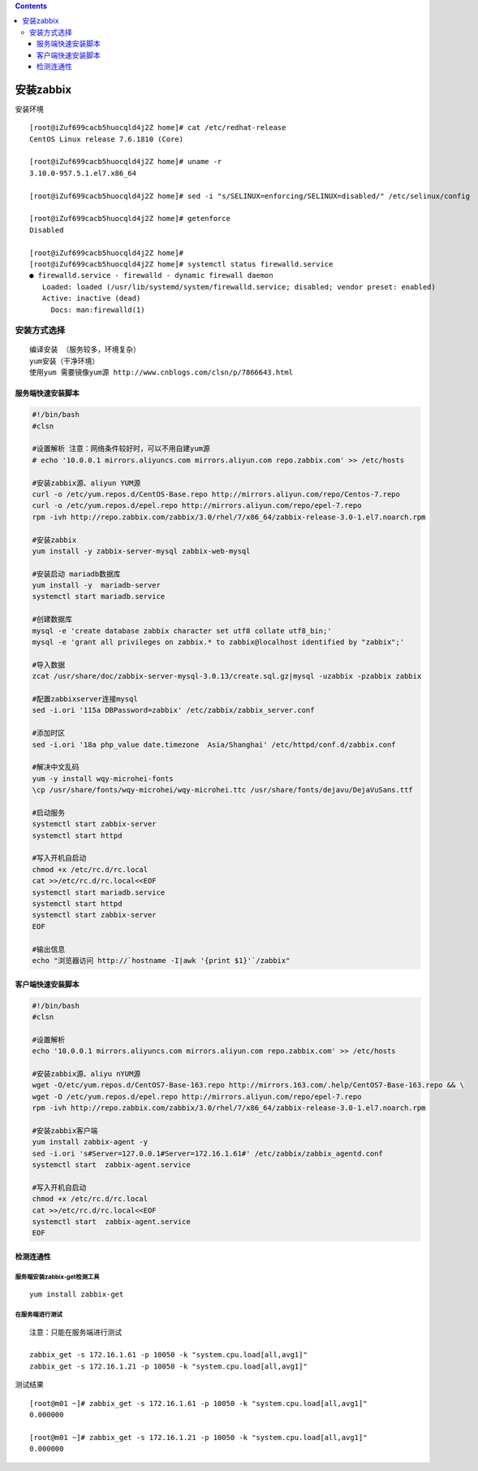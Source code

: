 .. contents::
   :depth: 3
..

安装zabbix
==========

安装环境

::

   [root@iZuf699cacb5huocqld4j2Z home]# cat /etc/redhat-release
   CentOS Linux release 7.6.1810 (Core)

   [root@iZuf699cacb5huocqld4j2Z home]# uname -r
   3.10.0-957.5.1.el7.x86_64

   [root@iZuf699cacb5huocqld4j2Z home]# sed -i "s/SELINUX=enforcing/SELINUX=disabled/" /etc/selinux/config

   [root@iZuf699cacb5huocqld4j2Z home]# getenforce
   Disabled

   [root@iZuf699cacb5huocqld4j2Z home]#
   [root@iZuf699cacb5huocqld4j2Z home]# systemctl status firewalld.service
   ● firewalld.service - firewalld - dynamic firewall daemon
      Loaded: loaded (/usr/lib/systemd/system/firewalld.service; disabled; vendor preset: enabled)
      Active: inactive (dead)
        Docs: man:firewalld(1)

安装方式选择
------------

::

   　　编译安装 （服务较多，环境复杂）
   　　yum安装（干净环境）
   　　使用yum 需要镜像yum源 http://www.cnblogs.com/clsn/p/7866643.html

服务端快速安装脚本
~~~~~~~~~~~~~~~~~~

.. code:: bash

   #!/bin/bash
   #clsn

   #设置解析 注意：网络条件较好时，可以不用自建yum源
   # echo '10.0.0.1 mirrors.aliyuncs.com mirrors.aliyun.com repo.zabbix.com' >> /etc/hosts

   #安装zabbix源、aliyun YUM源
   curl -o /etc/yum.repos.d/CentOS-Base.repo http://mirrors.aliyun.com/repo/Centos-7.repo
   curl -o /etc/yum.repos.d/epel.repo http://mirrors.aliyun.com/repo/epel-7.repo
   rpm -ivh http://repo.zabbix.com/zabbix/3.0/rhel/7/x86_64/zabbix-release-3.0-1.el7.noarch.rpm

   #安装zabbix 
   yum install -y zabbix-server-mysql zabbix-web-mysql

   #安装启动 mariadb数据库
   yum install -y  mariadb-server
   systemctl start mariadb.service

   #创建数据库
   mysql -e 'create database zabbix character set utf8 collate utf8_bin;'
   mysql -e 'grant all privileges on zabbix.* to zabbix@localhost identified by "zabbix";'

   #导入数据
   zcat /usr/share/doc/zabbix-server-mysql-3.0.13/create.sql.gz|mysql -uzabbix -pzabbix zabbix

   #配置zabbixserver连接mysql
   sed -i.ori '115a DBPassword=zabbix' /etc/zabbix/zabbix_server.conf

   #添加时区
   sed -i.ori '18a php_value date.timezone  Asia/Shanghai' /etc/httpd/conf.d/zabbix.conf

   #解决中文乱码
   yum -y install wqy-microhei-fonts
   \cp /usr/share/fonts/wqy-microhei/wqy-microhei.ttc /usr/share/fonts/dejavu/DejaVuSans.ttf

   #启动服务
   systemctl start zabbix-server
   systemctl start httpd

   #写入开机自启动
   chmod +x /etc/rc.d/rc.local
   cat >>/etc/rc.d/rc.local<<EOF
   systemctl start mariadb.service
   systemctl start httpd
   systemctl start zabbix-server
   EOF

   #输出信息
   echo "浏览器访问 http://`hostname -I|awk '{print $1}'`/zabbix"

客户端快速安装脚本
~~~~~~~~~~~~~~~~~~

.. code:: bash

   #!/bin/bash
   #clsn

   #设置解析
   echo '10.0.0.1 mirrors.aliyuncs.com mirrors.aliyun.com repo.zabbix.com' >> /etc/hosts

   #安装zabbix源、aliyu nYUM源
   wget -O/etc/yum.repos.d/CentOS7-Base-163.repo http://mirrors.163.com/.help/CentOS7-Base-163.repo && \
   wget -O /etc/yum.repos.d/epel.repo http://mirrors.aliyun.com/repo/epel-7.repo
   rpm -ivh http://repo.zabbix.com/zabbix/3.0/rhel/7/x86_64/zabbix-release-3.0-1.el7.noarch.rpm

   #安装zabbix客户端
   yum install zabbix-agent -y
   sed -i.ori 's#Server=127.0.0.1#Server=172.16.1.61#' /etc/zabbix/zabbix_agentd.conf
   systemctl start  zabbix-agent.service

   #写入开机自启动
   chmod +x /etc/rc.d/rc.local
   cat >>/etc/rc.d/rc.local<<EOF
   systemctl start  zabbix-agent.service
   EOF

检测连通性
~~~~~~~~~~

服务端安装zabbix-get检测工具
^^^^^^^^^^^^^^^^^^^^^^^^^^^^

::

   yum install zabbix-get

在服务端进行测试
^^^^^^^^^^^^^^^^

::

   注意：只能在服务端进行测试

   zabbix_get -s 172.16.1.61 -p 10050 -k "system.cpu.load[all,avg1]"
   zabbix_get -s 172.16.1.21 -p 10050 -k "system.cpu.load[all,avg1]"

测试结果

::

   [root@m01 ~]# zabbix_get -s 172.16.1.61 -p 10050 -k "system.cpu.load[all,avg1]"
   0.000000

   [root@m01 ~]# zabbix_get -s 172.16.1.21 -p 10050 -k "system.cpu.load[all,avg1]"
   0.000000
